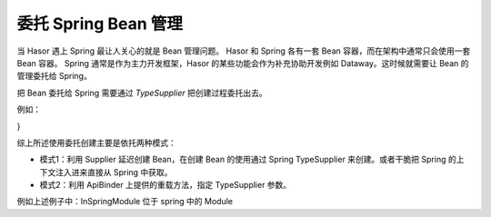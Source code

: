 委托 Spring Bean 管理
------------------------------------

当 Hasor 遇上 Spring 最让人关心的就是 Bean 管理问题。
Hasor 和 Spring 各有一套 Bean 容器，而在架构中通常只会使用一套 Bean 容器。
Spring 通常是作为主力开发框架，Hasor 的某些功能会作为补充协助开发例如 Dataway。这时候就需要让 Bean 的管理委托给 Spring。

把 Bean 委托给 Spring 需要通过 `TypeSupplier` 把创建过程委托出去。

例如：

.. code-block:: java
    :linenos:

    public class MyModule implements WebModule, SpringModule {
    public void loadModule(WebApiBinder apiBinder) {
        final TypeSupplier springTypeSupplier = springTypeSupplier(apiBinder);
        //
        // 在 Hasor 中注册一个 Bean 但 Bean 真实是委托给 Spring 创建。
        apiBinder.bindType(Hello.class).toProvider(() -> springTypeSupplier.get(Hello.class));
        //
        // 在注册 SPI 创建委托给 Spring 创建。
        apiBinder.bindSpiListener(HelloSpi.class, () -> springTypeSupplier.get(HelloSpi.class));
        //
        // 加载一个配置在 Spring 中的 Module
        apiBinder.loadModule(InSpringModule.class, springTypeSupplier);
        //
        // 加载一个 Web 控制器，控制器的创建委托给 Spring
        apiBinder.loadMappingTo(Hello.class, springTypeSupplier);
    }
}


综上所述使用委托创建主要是依托两种模式：

- 模式1：利用 Supplier 延迟创建 Bean，在创建 Bean 的使用通过 Spring TypeSupplier 来创建。或者干脆把 Spring 的上下文注入进来直接从 Spring 中获取。
- 模式2：利用 ApiBinder 上提供的重载方法，指定 TypeSupplier 参数。


例如上述例子中：InSpringModule 位于 spring 中的 Module

.. code-block:: java
    :linenos:

    @Component
    public class ExampleModule implements Module {
        @Autowired
        private DataSource dataSource = null; // Spring 的注入

        public void loadModule(WebApiBinder apiBinder) {
            ....
        }
    }
